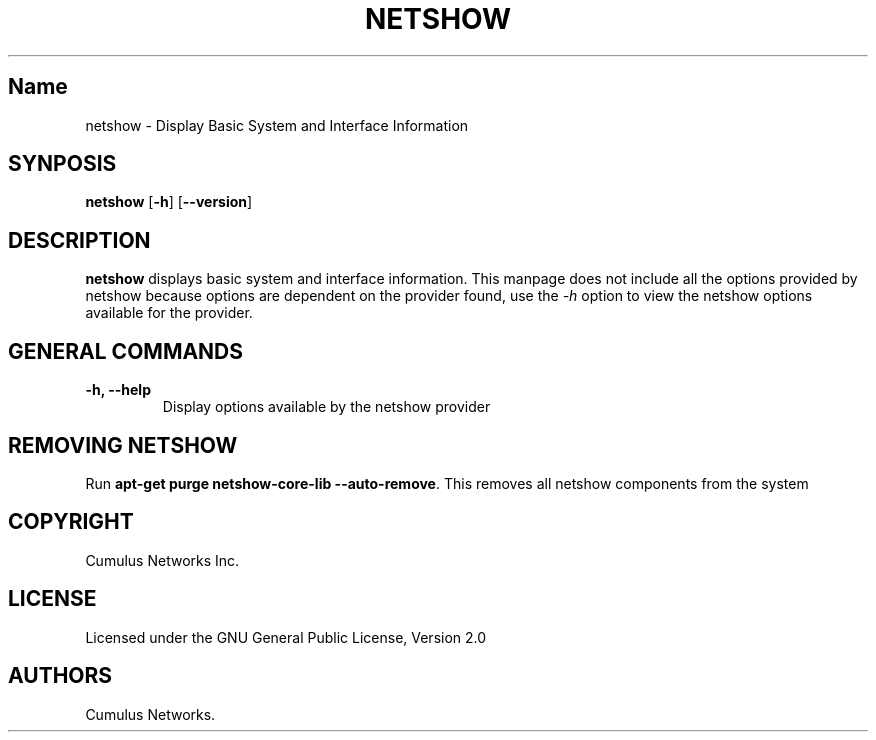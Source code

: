 .TH "NETSHOW" "1" "" "" ""
.SH Name
.PP
netshow \- Display Basic System and Interface Information
.SH SYNPOSIS
.PP
\f[B]netshow\f[] [\f[B]\-h\f[]] [\f[B]\-\-version\f[]]
.SH DESCRIPTION
.PP
\f[B]netshow\f[] displays basic system and interface information.
This manpage does not include all the options provided by netshow
because options are dependent on the provider found, use the
\f[I]\-h\f[] option to view the netshow options available for the
provider.
.SH GENERAL COMMANDS
.TP
.B \f[B]\-h\f[], \f[B]\-\-help\f[]
Display options available by the netshow provider
.RS
.RE
.SH REMOVING NETSHOW
.PP
Run \f[B]apt\-get purge netshow\-core\-lib \-\-auto\-remove\f[].
This removes all netshow components from the system
.SH COPYRIGHT
.PP
Cumulus Networks Inc.
.SH LICENSE
.PP
Licensed under the GNU General Public License, Version 2.0
.SH AUTHORS
Cumulus Networks.

